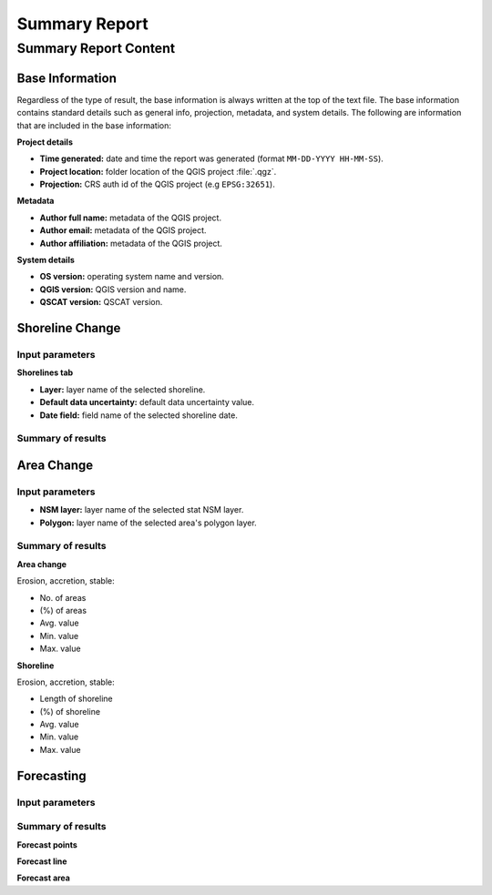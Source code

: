 **************
Summary Report
**************

Summary Report Content
======================

Base Information
----------------

Regardless of the type of result, the base information is always written at the top of the text file. The base information contains standard details such as general info, projection, metadata, and system details. The following are information that are included in the base information:

**Project details**

- **Time generated:** date and time the report was generated (format ``MM-DD-YYYY HH-MM-SS``).
- **Project location:** folder location of the QGIS project :file:`.qgz`.
- **Projection:** CRS auth id of the QGIS project (e.g ``EPSG:32651``).

**Metadata**

- **Author full name:** metadata of the QGIS project.
- **Author email:** metadata of the QGIS project.
- **Author affiliation:** metadata of the QGIS project.

**System details**

- **OS version:** operating system name and version.
- **QGIS version:** QGIS version and name.
- **QSCAT version:** QSCAT version.

Shoreline Change
----------------

Input parameters
................

**Shorelines tab**

- **Layer:** layer name of the selected shoreline.
- **Default data uncertainty:** default data uncertainty value.
- **Date field:** field name of the selected shoreline date.
 
Summary of results
..................

Area Change
-----------

Input parameters
................

- **NSM layer:** layer name of the selected stat NSM layer.
- **Polygon:** layer name of the selected area's polygon layer.
  
Summary of results
..................

**Area change**

Erosion, accretion, stable:

* No. of areas
* (%) of areas
* Avg. value
* Min. value
* Max. value

**Shoreline**

Erosion, accretion, stable:

* Length of shoreline
* (%) of shoreline
* Avg. value
* Min. value
* Max. value

Forecasting
-----------

Input parameters
................

Summary of results
..................

**Forecast points**

**Forecast line**

**Forecast area**
